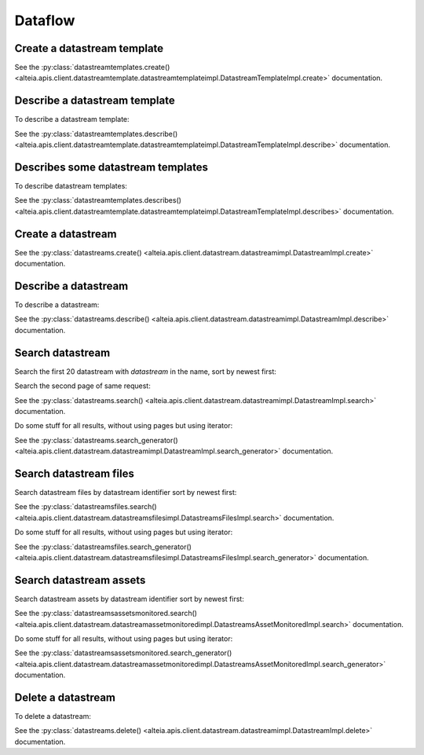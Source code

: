 .. _dataflow:

Dataflow
========

Create a datastream template
----------------------------

.. doctest::

   >>> my_datastream_template = sdk.datastreamtemplates.create(
   ...     name = "My datastream template",
   ...     import_dataset = {
   ...         "dataset_parameters": {
   ...             "type": "pcl",
   ...             "categories": [],
   ...             "horizontal_srs_wkt": 'PROJCS["WGS 84 / UTM zone 31N",GEOGCS["WGS 84",DATUM["WGS_1984",SPHEROID["WGS 84",6378137,298.257223563,AUTHORITY["EPSG","7030"]],AUTHORITY["EPSG","6326"]],PRIMEM["Greenwich",0,AUTHORITY["EPSG","8901"]],UNIT["degree",0.0174532925199433,AUTHORITY["EPSG","9122"]],AUTHORITY["EPSG","4326"]],PROJECTION["Transverse_Mercator"],PARAMETER["latitude_of_origin",0],PARAMETER["central_meridian",3],PARAMETER["scale_factor",0.9996],PARAMETER["false_easting",500000],PARAMETER["false_northing",0],UNIT["metre",1,AUTHORITY["EPSG","9001"]],AXIS["Easting",EAST],AXIS["Northing",NORTH],AUTHORITY["EPSG","32631"]]',
   ...             "ingestion": {"parameters": {"compute_boundary": True}},
   ...         }
   ...     },
   ...     contextualisation = {
   ...         "type": "geographic",
   ...         "parameters": {
   ...             "assets_schema_repository": "My Asset Repository",
   ...             "geographic_buffer": 50,
   ...             "schemas": [
   ...                 {
   ...                     "assets_schema": "My_asset",
   ...                     "assets_schema_property_name": "My asset property",
   ...                     "geographic_buffer": 150,
   ...                 }
   ...             ],
   ...         },
   ...     },
   ...     source = {"type": "object-storage"},
   ...     transform = {
   ...         "analytic": {
   ...             "name": "pcl_segmentation",
   ...             "version_range": "3.0.x",
   ...             "inputs_mapping": {"input_pcl": "${import.output_dataset}"},
   ...             "parameters": {},
   ...             "outputs_mapping": "classified_pcl",
   ...         }
   ...     },
   ...     description = "description",
   ...     aggregate = {
   ...         "type": "pcl_aggregation",
   ...         "creation_parameters": {
   ...            "type": "pcl",
   ...            "categories": [
   ...            "classified"
   ...            ]
   ...         },
   ...         "ingestion_parameters": {
   ...            "tiling_profile": "potree2",
   ...            "compute_boundary": false,
   ...            "crop_on_extent": true
   ...         },
   ...         "strategy": {}
   ...      },
   ...     company = "507f191e810c19729de860eb",
   ... )

See the :py:class:`datastreamtemplates.create() <alteia.apis.client.datastreamtemplate.datastreamtemplateimpl.DatastreamTemplateImpl.create>` documentation.

Describe a datastream template
------------------------------

To describe a datastream template:

.. doctest::

   >>> my_datastream_template = sdk.datastreamtemplates.describe(template='5d1a14af0422ae12d537af02')

See the :py:class:`datastreamtemplates.describe() <alteia.apis.client.datastreamtemplate.datastreamtemplateimpl.DatastreamTemplateImpl.describe>` documentation.

Describes some datastream templates
-----------------------------------

To describe datastream templates:

.. doctest::

   >>> my_datastream_templates = sdk.datastreamtemplates.describes(templates=['5d1a14af0422ae12d537af02',
   ...                                      '5d1a14af0422ae12d537af05'])

See the :py:class:`datastreamtemplates.describes() <alteia.apis.client.datastreamtemplate.datastreamtemplateimpl.DatastreamTemplateImpl.describes>` documentation.

Create a datastream
-------------------

.. doctest::

   >>> my_datastream = sdk.datastreams.create(
   ...     name="My datastream",
   ...     start_date="2023-01-01T05:00:00.000Z",
   ...     end_date="2023-02-01T05:00:00.000Z",
   ...     source={
   ...         "url": "s3://myBucket/prefix/",
   ...         "regex": ".*las",
   ...         "synchronisation": {
   ...             "type": "on_trigger"
   ...             }
   ...          },
   ...     template="63b847191aa9840eaad2906a",
   ... )


See the :py:class:`datastreams.create() <alteia.apis.client.datastream.datastreamimpl.DatastreamImpl.create>` documentation.

Describe a datastream
---------------------

To describe a datastream:

.. doctest::

   >>> my_datastream = sdk.datastreams.describe(datastream='5d1a14af0422ae12d537af03')

See the :py:class:`datastreams.describe() <alteia.apis.client.datastream.datastreamimpl.DatastreamImpl.describe>` documentation.

Search datastream
-----------------

Search the first 20 datastream with `datastream` in the name, sort by newest first:

.. doctest::

   >>> my_filters = {'name': {'$match': 'datastream'}}
   >>> my_sort = {'creation_date': -1}
   >>> sdk.datastreams.search(filter=my_filters, sort=my_sort, limit=20)

Search the second page of same request:

.. doctest::

   >>> sdk.datastreams.search(filter=my_filters, sort=my_sort, limit=20, page=2)

See the :py:class:`datastreams.search() <alteia.apis.client.datastream.datastreamimpl.DatastreamImpl.search>` documentation.

Do some stuff for all results, without using pages but using iterator:

.. doctest::

   >>> ds = sdk.datastreams.search_generator(filter=my_filters, sort=my_sort)
   >>> for datastream in ds:
   ...     print(datastream.name)

See the :py:class:`datastreams.search_generator() <alteia.apis.client.datastream.datastreamimpl.DatastreamImpl.search_generator>` documentation.

Search datastream files
-----------------------

Search datastream files by datastream identifier sort by newest first:

.. doctest::

   >>> my_filters =  {"datastream": {"$eq":"6376535b507bcbec3b7b23b5"}}
   >>> my_sort = {'creation_date': -1}
   >>> sdk.datastreamsfiles.search(filter=my_filters, sort=my_sort)

See the :py:class:`datastreamsfiles.search() <alteia.apis.client.datastream.datastreamsfilesimpl.DatastreamsFilesImpl.search>` documentation.

Do some stuff for all results, without using pages but using iterator:

.. doctest::

   >>> dsf = sdk.datastreamsfiles.search_generator(filter=my_filters, sort=my_sort)
   >>> for datastream_file in dsf:
   ...     print(datastream_file.status)

See the :py:class:`datastreamsfiles.search_generator() <alteia.apis.client.datastream.datastreamsfilesimpl.DatastreamsFilesImpl.search_generator>` documentation.

Search datastream assets
------------------------

Search datastream assets by datastream identifier sort by newest first:

.. doctest::

   >>> my_filters =  {"datastream": {"$eq":"6376535b507bcbec3b7b23b5"}}
   >>> my_sort = {'creation_date': -1}
   >>> sdk.datastreamsassetsmonitored.search(filter=my_filters, sort=my_sort)

See the :py:class:`datastreamsassetsmonitored.search() <alteia.apis.client.datastream.datastreamassetmonitoredimpl.DatastreamsAssetMonitoredImpl.search>` documentation.

Do some stuff for all results, without using pages but using iterator:

.. doctest::

   >>> dsa = sdk.datastreamsassetsmonitored.search_generator(filter=my_filters, sort=my_sort)
   >>> for datastream_asset in dsa
   ...     print(datastream_asset.asset)

See the :py:class:`datastreamsassetsmonitored.search_generator() <alteia.apis.client.datastream.datastreamassetmonitoredimpl.DatastreamsAssetMonitoredImpl.search_generator>` documentation.

Delete a datastream
-------------------

To delete a datastream:

.. doctest::

   >>> my_datastream = sdk.datastreams.delete(datastream='5d1a14af0422ae12d537af03')

See the :py:class:`datastreams.delete() <alteia.apis.client.datastream.datastreamimpl.DatastreamImpl.delete>` documentation.
